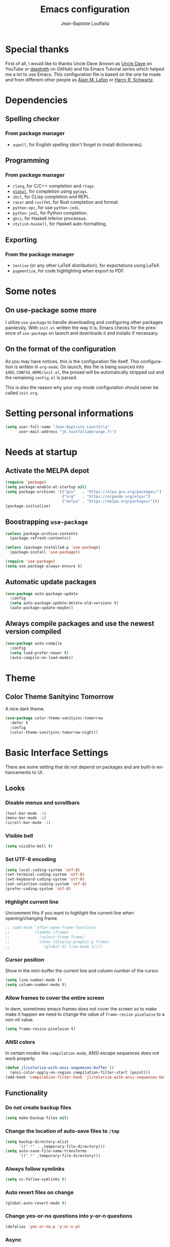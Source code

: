 #+TITLE: Emacs configuration
#+AUTHOR: Jean-Baptiste Loutfalla
#+PROPERTY: header-args :tangle config.el
#+auto_tangle: t
#+STARTUP: showeverything
#+LANGUAGE: en
#+OPTIONS: toc:nil num:nil

* Special thanks
First of all, I would like to thanks Uncle Dave (known as [[https://www.youtube.com/channel/UCDEtZ7AKmwS0_GNJog01D2g][Uncle Dave]] on YouTube or [[https://github.com/daedreth/UncleDavesEmacs][daedreth]] on GitHub)
and his Emacs Tutorial series which helped me a lot to use Emacs.
This configuration file is based on the one he made and from different
other people as [[https://github.com/munen/emacs.d][Alain M. Lafon]] or [[https://github.com/hrs/dotfiles/blob/master/emacs/.emacs.d/configuration.org][Harry R. Schwartz]].

* Dependencies
** Spelling checker
*** From package manager
- =aspell=, for English spelling (don't forget to install dictionaries).

** Programming
*** From package manager
- =clang=, for C/C++ completion and =rtags=.
- [[https://gnu.org/software/global/][=global=]], for completion using =ggtags=.
- =sbcl=, for CLisp completion and REPL.
- =racer= and =rustfmt=, for Rust completion and format.
- =python-epc=, for use =python-jedi=.
- =python-jedi=, for Python completion.
- =ghci=, for Haskell inferior processus.
- =stylish-haskell=, for Haskell auto-formatting.

** Exporting
*** From the package manager
+ =texlive= (or any other LaTeX distribution), for exportations using LaTeX.
+ =pygmentize=, for code highlighting when export to PDF.
 
* Some notes
** On use-package some more
I utilize =use-package= to handle downloading and configuring other packages painlessly.
With =init.el= written the way it is, Emacs checks for the presence of =use-package=
on launch and downloads it and installs if necessary.

** On the format of the configuration
As you may have notices, this is the configuration file itself.
This configuration is written in =org-mode=.
On launch, this file is being sourced into =$XDG_CONFIG_HOME/init.el=,
the prosed will be automatically stripped out and the remaining
=config.el= is parsed.

This is also the reason why your org-mode configuration should never
be called =init.org=.

* Setting personal informations
#+BEGIN_SRC emacs-lisp
  (setq user-full-name "Jean-Baptiste Loutfalla"
        user-mail-address "jb.loutfalla@orange.fr")
#+END_SRC

* Needs at startup
** Activate the MELPA depot
#+BEGIN_SRC emacs-lisp
  (require 'package)
  (setq package-enable-at-startup nil)
  (setq package-archives '(("gnu"   . "https://elpa.gnu.org/packages/")
                           ("org"   . "https://orgmode.org/elpa/")
                           ("melpa" . "https://melpa.org/packages/")))
  (package-initialize)
#+END_SRC

** Boostrapping =use-package=
#+BEGIN_SRC emacs-lisp
  (unless package-archive-contents
    (package-refresh-contents))

  (unless (package-installed-p 'use-package)
    (package-install 'use-package))

  (require 'use-package)
  (setq use-package-always-ensure t)
#+END_SRC

** Automatic update packages
#+BEGIN_SRC emacs-lisp
  (use-package auto-package-update
    :config
    (setq auto-package-update-delete-old-versions t)
    (auto-package-update-maybe))
#+END_SRC

** Always compile packages and use the newest version compiled
#+BEGIN_SRC emacs-lisp
  (use-package auto-compile
    :config
    (setq load-prefer-newer t)
    (auto-compile-on-load-mode))
#+END_SRC

* Theme
** Color Theme Sanityinc Tomorrow
A nice dark theme.
#+BEGIN_SRC emacs-lisp
  (use-package color-theme-sanityinc-tomorrow
    :defer t
    :config
    (color-theme-sanityinc-tomorrow-night))
#+END_SRC

* Basic Interface Settings
There are some setting that do not depend on packages and are built-in enhancements to UI.
** Looks
*** Disable menus and scrollbars
#+BEGIN_SRC emacs-lisp
  (tool-bar-mode -1)
  (menu-bar-mode -1)
  (scroll-bar-mode -1)
#+END_SRC

*** Visible bell
#+BEGIN_SRC emacs-lisp
  (setq visible-bell t)
#+END_SRC

*** Set UTF-8 encoding
#+BEGIN_SRC emacs-lisp
  (setq local-coding-system 'utf-8)
  (set-terminal-coding-system 'utf-8)
  (set-keyboard-coding-system 'utf-8)
  (set-selection-coding-system 'utf-8)
  (prefer-coding-system 'utf-8)
#+END_SRC

*** Highlight current line
Uncomment this if you want to highlight the current line when
opening/changing frame.
#+BEGIN_SRC emacs-lisp
  ;; (add-hook 'after-make-frame-functions
  ;;           (lambda (frame)
  ;;             (select-frame frame)
  ;;             (when (display-graphic-p frame)
  ;;               (global-hl-line-mode 1))))
#+END_SRC

*** Cursor position
Show in the mini-buffer the current line and column number of the cursor.
#+BEGIN_SRC emacs-lisp
  (setq line-number-mode t)
  (setq column-number-mode t)
#+END_SRC

*** Allow frames to cover the entire screen
In dwm, sometimes emacs frames does not cover the screen so to make
make it happen we need to change the value of =frame-resize-pixelwise=
to a non-nil value.
#+BEGIN_SRC emacs-lisp
  (setq frame-resize-pixelwise t)
#+END_SRC

*** ANSI colors
In certain modes like =compilation-mode=, ANSI escape sequences does
not work properly.
#+BEGIN_SRC emacs-lisp
  (defun jl/colorize-with-ansi-sequences-buffer ()
    (ansi-color-apply-on-region compilation-filter-start (point)))
  (add-hook 'compilation-filter-hook 'jl/colorize-with-ansi-sequences-buffer)
#+END_SRC

** Functionality
*** Do not create backup files
#+BEGIN_SRC emacs-lisp
  (setq make-backup-files nil)
#+END_SRC

*** Change the location of auto-save files to =/tmp=
#+BEGIN_SRC emacs-lisp
  (setq backup-directory-alist
        `((".*" . ,temporary-file-directory)))
  (setq auto-save-file-name-transforms
        `((".*" ,temporary-file-directory)))
#+END_SRC

*** Always follow symlinks
#+BEGIN_SRC emacs-lisp
  (setq vc-follow-symlinks t)
#+END_SRC

*** Auto revert files on change
#+BEGIN_SRC emacs-lisp
  (global-auto-revert-mode t)
#+END_SRC

*** Change yes-or-no questions into y-or-n questions
#+BEGIN_SRC emacs-lisp
  (defalias 'yes-or-no-p 'y-or-n-p)
#+END_SRC

*** Async
Use of asynchronous processes wherever it's possible.
#+BEGIN_SRC emacs-lisp
  (use-package async
    :init
    (dired-async-mode 1))
#+END_SRC

*** EasyPG
Allow Emacs to be use for pinentry of GnuPG
#+BEGIN_SRC emacs-lisp
  (use-package pinentry
    :config
    (setq epa-pinentry-mode 'loopback)
    (pinentry-start))
#+END_SRC

* Terminal
** Setting default Shell
For conveniences I prefer to set the Shell with a variable.
#+BEGIN_SRC emacs-lisp
  (defvar jl/my-terminal-shell "/bin/bash")
  (defadvice ansi-term (before force-bash)
    (interactive (list jl/my-terminal-shell)))
  (ad-activate 'ansi-term)
#+END_SRC

** Keybinding
Since I use dwm and the default keybinding I set to open a terminal is
=S-Return=, I can't use it anymore in Emacs to open a terminal.
#+BEGIN_SRC emacs-lisp
  (global-set-key (kbd "<C-return>") 'ansi-term)
#+END_SRC

* Help for use Emacs
** which-key
This package will show you all keybindings possible when you start one.
It can be really useful when you don't remember a long keybinding.
#+BEGIN_SRC emacs-lisp
  (use-package which-key
    :diminish
    :config
    (which-key-mode))
#+END_SRC

* Minor conveniences
** Minibuffer completion
*** ido
#+BEGIN_SRC emacs-lisp
  (setq ido-enable-flex-matching t)
  (setq ido-create-new-buffer 'always)
  (setq ido-everywhere t)
  (ido-mode 1)
#+END_SRC

*** ibuffer
#+BEGIN_SRC emacs-lisp
  (setq ibuffer-use-other-window t)
  (global-set-key (kbd "C-x C-b") 'ibuffer)
#+END_SRC

*** icircle
#+BEGIN_SRC emacs-lisp
  (icomplete-mode 1)
#+END_SRC

*** smex
#+BEGIN_SRC emacs-lisp
  (use-package smex
    :init (smex-initialize)
    :bind ("M-x" . smex))
#+END_SRC

** French spelling/grammar checker - Grammalecte
Since I'm a french person, it can be useful to have it.
After installing it, you need to run =flycheck-grammalecte-download-grammalecte=.
#+BEGIN_SRC emacs-lisp
  (setq flycheck-grammalecte-enabled-modes '(org-mode
                                             text-mode
                                             mail-mode
                                             latex-mode))

  (setq flycheck-grammalecte-report-spellcheck nil)
  (setq flycheck-grammalecte-report-apos nil)
  (setq flycheck-grammalecte-report-nbsp nil)

  (use-package flycheck-grammalecte)
#+END_SRC

** Edit/Open the configuration
Simply pressing =C-c e= will open this file. You can also invoke =jl/edit-config=.
#+BEGIN_SRC emacs-lisp
  (defun jl/edit-config ()
    "Edit/Open the config org file (`$XDG_CONFIG_HOME/emacs/README.org')"
    (interactive)
    (when (file-readable-p jl/config-file-org)
      (find-file jl/config-file-org)))

  (global-set-key (kbd "C-c e") 'jl/edit-config)
#+END_SRC

** Reloading the configuration
Simply pressing =C-c r= will reload this file. You can also invoke =jl/config-reload=.
#+BEGIN_SRC emacs-lisp
  (defun jl/config-reload ()
    "Reloads the emacs-lisp config file (`$XDG_CONFIG_HOME/emacs/config.el')"
    (interactive)
    (when (file-readable-p jl/config-file)
      (load jl/config-file)))

  (global-set-key (kbd "C-c r") 'jl/config-reload)
#+END_SRC

** Electric
Enable automatic closing brackets, parentheses, quotation marks, ...
#+BEGIN_SRC emacs-lisp
  (setq electric-pair-pairs '((?\{ . ?\})
                              (?\( . ?\))
                              (?\[ . ?\])
                              (?\" . ?\")))
  (electric-pair-mode t)
#+END_SRC

** Rainbow
*** Rainbow mode
Highlights hexadecimal codes that resembles a color in the appropriate color.
#+BEGIN_SRC emacs-lisp
  (use-package rainbow-mode
    :hook (prog-mode)
    :diminish rainbow-mode)
#+END_SRC

*** Rainbow delimiters
Color parentheses and other delimiters depending of their depth.
#+BEGIN_SRC emacs-lisp
  (use-package rainbow-delimiters
    :hook (prog-mode . rainbow-delimiters-mode))
#+END_SRC

** Show parens
Highlights matching parens when the cursor is just behind one of them
#+BEGIN_SRC emacs-lisp
  (show-paren-mode 1)
#+END_SRC

** Line numbers
Enables relative line numbers for programming-related modes.
#+BEGIN_SRC emacs-lisp
  (use-package linum-relative
    :hook (prog-mode . linum-relative-mode)
    :diminish
    :config
    (setq linum-relative-current-symbol "")
    (setq linum-relative-backend 'display-line-numbers-mode))
#+END_SRC 

** Sub words
Makes Emacs considers camelCase strings as multiple words.
#+BEGIN_SRC emacs-lisp
  (global-subword-mode 1)
#+END_SRC

** Multiple cursors
#+BEGIN_SRC emacs-lisp
  (use-package multiple-cursors
    :bind (("C-!" . mc/edit-lines)
           ("C->" . mc/mark-next-like-this)
           ("C-<" . mc/mark-previous-like-this)
           ("C-c C-<" . mc/mark-all-like-this)))
  (setq mc/always-run-for-all t)
#+END_SRC

** Replace the selected region
Enables replacing directly a selected region by what you type.
#+BEGIN_SRC emacs-lisp
  (pending-delete-mode t)
#+END_SRC

** Expand region
Expends region from the cursor to the word, sentence, ...
#+BEGIN_SRC emacs-lisp
  (use-package expand-region
    :bind ("C-q" . er/expand-region))
#+END_SRC

** Tabs indentation and completion
Enables tab completions.
#+BEGIN_SRC emacs-lisp
  (setq tab-always-indent t)
  (add-to-list 'completion-styles 'initials t)
#+END_SRC

** Popup kill-ring
#+BEGIN_SRC emacs-lisp
  (use-package popup-kill-ring
    :bind ("M-y" . popup-kill-ring))
#+END_SRC

** Hide some mode from the modeline
#+BEGIN_SRC emacs-lisp
  (use-package diminish
    :config
    (diminish 'linum-relative-mode)
    (diminish 'subword-mode)
    (diminish 'auto-fill-mode)
    (diminish 'abbrev-mode)
    (diminish 'eldoc-mode))
#+END_SRC

** =comment-line= keybinding
The keybinding to apply =comment-line= is =C-x C-;= but when Emacs is
open in a terminal window, this keybind is not achievable so I replace
the binding of the =comment-set-column= in this case.
#+BEGIN_SRC emacs-lisp
  (global-set-key (kbd "C-x ;") 'comment-line)
#+END_SRC

* Project management
** Projectile
#+BEGIN_SRC emacs-lisp
  (use-package projectile
    :bind-keymap ("C-c p" . projectile-command-map)
    :bind ("<f7>" . 'projectile-compile-project)
    :init
    (setq projectile-completion-system 'ido)
    :config
    ;; Directories to ignore
    (add-to-list 'projectile-globally-ignored-directories "build")
    (add-to-list 'projectile-globally-ignored-directories ".cache")

    ;; File suffixes to ignore
    (add-to-list 'projectile-globally-ignored-file-suffixes ".o")
    (add-to-list 'projectile-globally-ignored-file-suffixes ".d")
    (projectile-mode 1))
#+END_SRC

*** Generate =.dir-locals.el= for =cmake-ide=
#+BEGIN_SRC emacs-lisp
  (defun cmake-dir-locals ()
    "Create a .dir-locals.el file at the root of the project which set cmake-ide-build-dir to `PROJECT_ROOT/build'"
    (interactive)
    (let ((s "((nil .
    ((eval . (setq-local cmake-ide-build-dir
                (concat (projectile-project-root)
                        \"build/\"))))))\n")
          (project-dir (projectile-project-root)))
      (if project-dir
          (with-temp-file (concat project-dir ".dir-locals.el") (insert s))
        (message "Not in a project..."))))
#+END_SRC

** Dashboard
#+BEGIN_SRC emacs-lisp
  (defun jl/start-dashboard ()
    "Starts dashboard
  This definition is to be used with `emacs --daemon'"
    (dashboard-setup-startup-hook)
    (setq dashboard-items '((recents . 5)
                            (projects . 5)))
    (setq initial-buffer-choice (lambda () (get-buffer "*dashboard*"))))

  (use-package dashboard
    :after projectile
    :config
    (setq dashboard-startup-banner
          (concat (getenv "XDG_CONFIG_HOME") "/emacs/img/dashLogo.png")))

  (jl/start-dashboard)
#+END_SRC

* Programming
** GPLv3
Insert the short text of the GPLv3 at the beginning of the file.
#+BEGIN_SRC emacs-lisp
  (defun jl/insert-gpl (description)
    "Insert the brief of the GNU GPLv3."
    (interactive "sShort description: ")
    (setq-local current-year (format-time-string "%Y"))
    (save-excursion
      (beginning-of-buffer)
      (insert
       (format
  "/* %s

     Copyright (C) %s %s <%s>

     This program is free software: you can redistribute it and/or modify
     it under the terms of the GNU General Public License as published by
     the Free Software Foundation, either version 3 of the License, or
     (at your option) any later version.

     This program is distributed in the hope that it will be useful,
     but WITHOUT ANY WARRANTY; without even the implied warranty of
     MERCHANTABILITY or FITNESS FOR A PARTICULAR PURPOSE. See the
     GNU General Public License for more details.

     You should have received a copy of the GNU General Public License
     along with this program. If not, see <http://www.gnu.org/licenses/>. */

  " description current-year user-full-name user-mail-address))))
#+END_SRC

** magit
A pretty great git integration.
#+BEGIN_SRC emacs-lisp
  (use-package magit
    :bind ("C-x g" . magit-status))
#+END_SRC

** yasnippet
#+BEGIN_SRC emacs-lisp
  (use-package yasnippet-snippets)

  (use-package yasnippet
    :defer t
    :after (yasnippet-snippets)
    :diminish yas-minor-mode
    :config
    (yas-global-mode))
#+END_SRC

** lsp-mode
To allow great completions and others nice features when editing
source code, =lsp-mode= is good to have. It allows Emacs to talk to
various language servers like =clangd= for C/C++ or =rust-analyzer=
for Rust.
#+BEGIN_SRC emacs-lisp
    (use-package lsp-mode
      :init
      (setq lsp-keymap-prefix "C-c l")
      :hook ((c-mode c++-mode cmake-mode) . lsp-deferred)
      :commands (lsp lsp-deferred)
      :config
      (require 'lsp-ido)
      (lsp-enable-which-key-integration t))
#+END_SRC

** company-mode
I prefer =C-n= and =C-p= to navigate around the items.
#+BEGIN_SRC emacs-lisp
  ;; https://itecnote.com/tecnote/about-the-fix-for-the-interference-between-company-mode-and-yasnippet/
  (defun jl/company-yasnippet-or-completion ()
    "Try to expand a snippet at point or complete with company"
    (interactive)
    (let ((yas-fallback-behavior nil))
      (unless (yas-expand)
        (call-interactively #'company-complete-common))))

  (defun jl/company-complete-common ()
    "Replacement of `company-complete-common' with `jl/company-yasnippet-or-competion'"
    (interactive)
    (substitute-key-definition 'company-complete-common
                               'jl/company-yasnippet-or-completion
                               company-active-map))

  (use-package company
    :ensure t
    :hook ((emacs-lisp-mode . (lambda ()
                                (setq-local company-backend 'company-elisp)))
           (sh-mode . (lambda ()
                        (setq-local company-backend 'company-shell)))
           ((emacs-lisp-mode sh-mode python-mode) . company-mode)
           (cmake-mode . company-mode)
           (company-mode . jl/company-complete-common))
    :bind (("M-<tab>" . 'company-complete)
           :map company-active-map
           ("M-n" . nil)
           ("M-p" . nil)
           ("C-n" . 'company-select-next)
           ("C-p" . 'company-select-previous))
    :config
    (setq company-idle-delay 0.1
          company-minimum-prefix-length 1)
    (global-set-key (kbd "TAB") #'company-indent-or-complete-common))

  (use-package company-quickhelp
    :config
    (company-quickhelp-mode))
#+END_SRC

** flycheck
#+BEGIN_SRC emacs-lisp
  (use-package flycheck
    :after (rust-mode)
    :hook ((shell-mode python-mode) . flycheck-mode)
    :diminish)
#+END_SRC

** Programming style
*** Style
#+BEGIN_SRC emacs-lisp
  ;; (setq-default c-default-style "gnu"
  ;;               c-basic-offset 2)
  (use-package format-all
    :hook ((prog-mode . format-all-mode)
           (format-all-mode . format-all-ensure-formatter)))
#+END_SRC

*** Automatic detection of the indentation style
#+BEGIN_SRC emacs-lisp
  (use-package dtrt-indent
    :config
    (dtrt-indent-global-mode 1))
#+END_SRC

*** Display an indicator for the fill column
#+BEGIN_SRC emacs-lisp
  (setq-default display-fill-column-indicator-column 80)
  (add-hook 'prog-mode-hook 'display-fill-column-indicator-mode)
  (global-visual-line-mode)
#+END_SRC

** Specific languages
*** C/C++
**** gdb
Display almost all debugging windows when gdb is called with =-i=mi=
option.
#+BEGIN_SRC emacs-lisp
  (setq gdb-many-windows t)
#+END_SRC

**** cmake-mode
#+BEGIN_SRC emacs-lisp
  (use-package cmake-mode)
#+END_SRC

**** ggtags
Alternatively to =rtags=, you can use =ggtags= with a tagging system
like [[https://gnu.org/software/global/][=global=]] or [[https://ctags.io][=ctags=]].
#+BEGIN_SRC emacs-lisp
  (use-package ggtags
    ;; :hook ((c-mode c++-mode java-mode asm-mode) . ggtags-mode)
    :bind (:map ggtags-mode-map
                ("C-c g s" . ggtags-find-other-symbol)
                ("C-c g h" . ggtags-view-tag-history)
                ("C-c g r" . ggtags-find-reference)
                ("C-c g d" . ggtags-find-definition)
                ("C-c g f" . ggtags-find-file)
                ("C-c g c" . ggtags-create-tags)
                ("C-c g u" . ggtags-update-tags)
                ("C-c g g" . ggtags-grep)
                ("C-c g C-s" . ggtags-find-tag-regexp)
                ("C-c g M-%" . ggtags-query-replace)
                ("M-," . pop-tag-mark)))
#+END_SRC

**** GLSL
#+BEGIN_SRC emacs-lisp
  (use-package glsl-mode
    :ensure t)
#+END_SRC

*** Rust
**** rust-mode
#+BEGIN_SRC emacs-lisp
  (use-package rust-mode
    :bind (:map rust-mode-map
           ("<tab>" . #'company-indent-or-complete-common))
    :hook ((rust-mode) . (lambda () (setq indent-tabs-mode nil)))
    :config
    (setq rust-format-mode-on-save t)
    ;; (define-key rust-mode-map (kbd "TAB") #'company-indent-or-complete-common)
    (setq company-tooltip-align-annotations t))
    ;; (add-hook 'rust-mode-hook
    ;;           (lambda () (setq indent-tabs-mode nil))))
#+END_SRC

**** rustfmt
#+BEGIN_SRC emacs-lisp
  (setq rust-format-on-save t)
#+END_SRC

**** flycheck
#+BEGIN_SRC emacs-lisp
  (use-package flycheck-rust
    :after (flycheck rust-mode)
    :hook (((flycheck-mode) . flycheck-rust-setup)
           ((rust-mode) . flycheck-mode)))
#+END_SRC

**** cargo
#+BEGIN_SRC emacs-lisp
  (use-package cargo
    :after (rust-mode)
    :hook (rust-mode . cargo-minor-mode))
#+END_SRC

**** racer
#+BEGIN_SRC emacs-lisp
  (use-package racer
    :hook ((rust-mode . racer-mode)
           (racer-mode . eldoc-mode)
           (racer-mode . company-mode)))
#+END_SRC

**** company
#+BEGIN_SRC emacs-lisp
  (use-package company-racer)
#+END_SRC

*** Emacs Lisp
**** eldoc
#+BEGIN_SRC emacs-lisp
  (add-hook 'emacs-lisp-mode-hook 'eldoc-mode)
#+END_SRC

*** Scheme
Use GNU Guile as the interpreter.
#+BEGIN_SRC emacs-lisp
  (setq scheme-program-name "guile")
#+END_SRC

*** Haskell
**** haskell-mode
#+BEGIN_SRC emacs-lisp
  (use-package haskell-mode
    :bind (:map haskell-mode-map
                ("C-c C-c" . haskell-compile)
                ("C-c C-l" . haskell-process-load-or-reload)
                ("C-`" . haskell-interactive-bring)
                ("C-c C-t" . haskell-process-do-type)
                ("C-c C-i" . haskell-process-do-info)
                ("C-c c" . haskell-process-cabal))
    :hook ((haskell-mode . interactive-haskell-mode)))
           ;; (haskell-mode . hindent-mode)))
#+END_SRC

**** hindent
#+BEGIN_SRC emacs-lisp
  (use-package hindent
    :config
    (setq hindent-reformat-buffer-on-save t))
#+END_SRC

*** Shell scripting
**** company
#+BEGIN_SRC emacs-lisp
  (use-package company-shell)
#+END_SRC

*** Python
**** company
#+BEGIN_SRC emacs-lisp
  (use-package company-jedi
    :hook (python-mode . jedi:setup))
#+END_SRC

* Org
** Auto tangling
#+BEGIN_SRC emacs-lisp
  (use-package org-auto-tangle
    :hook (org-mode . org-auto-tangle-mode)
    :config
    (setq org-auto-tangle-default t))
#+END_SRC

** Completion
#+BEGIN_SRC emacs-lisp
  (defun add-pcomplete-to-capf ()
    (add-hook 'completion-at-point-functions 'pcomplete-completions-at-point nil t))

  (add-hook 'org-mode-hook #'add-pcomplete-to-capf)
#+END_SRC
** Common settings
#+BEGIN_SRC emacs-lisp
  (global-set-key (kbd "C-c l") 'org-store-link)
  (global-set-key (kbd "C-c a") 'org-agenda)

  (setq org-src-fontify-natively t)
  (setq org-src-tab-acts-natively t)
  (setq org-src-window-setup 'current-window)

  (add-hook 'org-mode-hook 'org-indent-mode)
  (add-hook 'org-mode-hook 'auto-fill-mode)
#+END_SRC

Allow =babel= to execute Emacs lisp, Shell, Python code.
#+BEGIN_SRC emacs-lisp
  (org-babel-do-load-languages
   'org-babel-load-languages
   '((emacs-lisp . t)
     (shell . t)
     (python . t)))
#+END_SRC

Don't ask before evaluating code blocks.
#+BEGIN_SRC emacs-lisp
  (setq org-confirm-babel-evaluate nil)
#+END_SRC

** Exporting
Allow export to beamer (for presentations).
#+BEGIN_SRC emacs-lisp
  (require 'ox-beamer)
#+END_SRC

*** Exporting to HTML
Don't include a footer with my contact and publishing information.
#+BEGIN_SRC emacs-lisp
  (setq org-html-postamble nil)
#+END_SRC

**** emacs-htmlize 
#+BEGIN_SRC emacs-lisp
  (use-package htmlize)
#+END_SRC

**** ox-twbs
#+BEGIN_SRC emacs-lisp
  (use-package ox-twbs)
#+END_SRC

*** Exporting to PDF
This will allow syntax highlighting in the code in PDFs. I use the
=minted= package, but if it shells out to =pygments= to do the actual
work.
=pdflatex= usually disallows shell command so this will enables that :
#+BEGIN_SRC emacs-lisp
  (setq org-latex-pdf-process
        '("xelatex --shell-escape -interaction nonstopmode -output-directory %o %f"
          "xelatex --shell-escape -interaction nonstopmode -output-directory %o %f"
          "xelatex --shell-escape -interaction nonstopmode -output-directory %o %f"
          "pdflatex --shell-escape --batch %f"))
#+END_SRC

Include the =minted= package in all my LaTeX exports.
#+BEGIN_SRC emacs-lisp
  (add-to-list 'org-latex-packages-alist '("" "minted"))
  (setq org-latex-listings 'minted)
#+END_SRC

*** TeX configuration
Automatically parse the file after loading it.
#+BEGIN_SRC emacs-lisp
  (setq TeX-parse-self t)
#+END_SRC

Always use =pdflatex= when compiling LaTeX documents.
#+BEGIN_SRC emacs-lisp
  (setq TeX-PDF-mode t)
#+END_SRC
